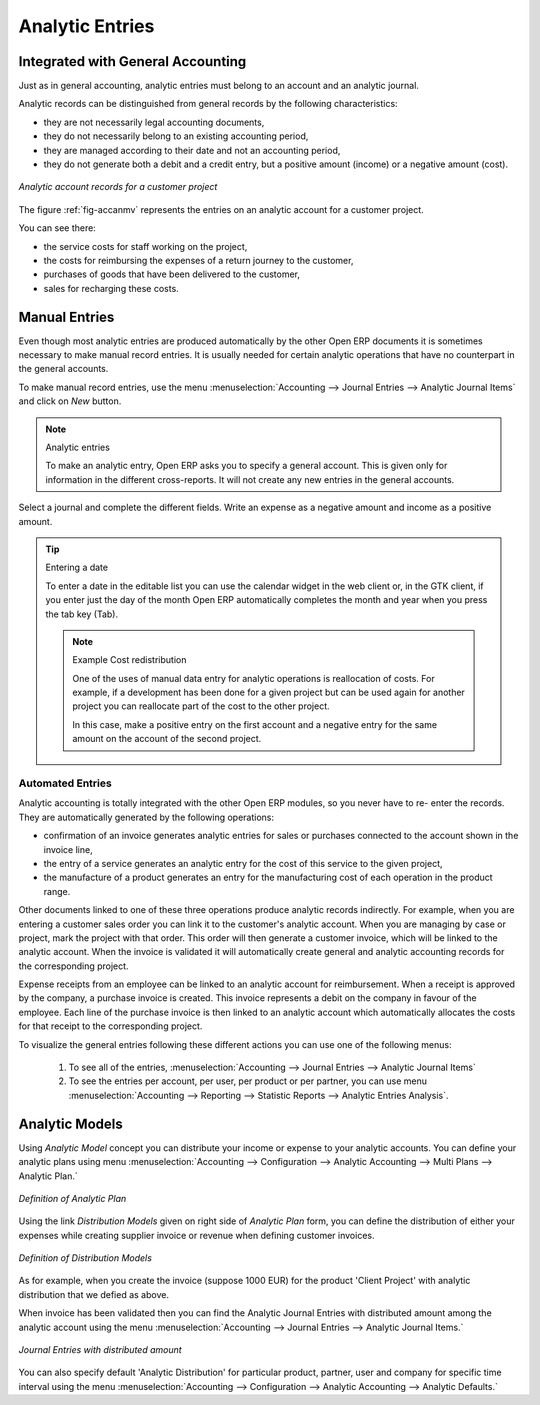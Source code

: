 
.. index::
   single: analytic; records
..

Analytic Entries
================

Integrated with General Accounting
----------------------------------

Just as in general accounting, analytic entries must belong to an account and an analytic journal.

Analytic records can be distinguished from general records by the following characteristics:

* they are not necessarily legal accounting documents,

* they do not necessarily belong to an existing accounting period,

* they are managed according to their date and not an accounting period,

* they do not generate both a debit and a credit entry, but a positive amount (income) or a negative
  amount (cost).

.. _fig-accanmv:

.. figure::  images/account_analytic_move.png
   :scale: 50
   :align: center

   *Analytic account records for a customer project*

The figure :ref:`fig-accanmv` represents the entries on an analytic account for a customer project.

You can see there:

* the service costs for staff working on the project,

* the costs for reimbursing the expenses of a return journey to the customer,

* purchases of goods that have been delivered to the customer,

* sales for recharging these costs.

Manual Entries
--------------

Even though most analytic entries are produced automatically by the other Open ERP documents it is
sometimes necessary to make manual record entries. It is usually needed for certain analytic
operations that have no counterpart in the general accounts.

To make manual record entries, use the menu :menuselection:`Accounting --> Journal Entries --> Analytic Journal Items` and click on `New` button.

.. index::
   single: analytic; entries

.. note:: Analytic entries

	To make an analytic entry, Open ERP asks you to specify a general account.
	This is given only for information in the different cross-reports.
	It will not create any new entries in the general accounts.

Select a journal and complete the different fields. Write an expense as a negative amount and income
as a positive amount.

.. index::
   pair: cost; allocation

.. tip::  Entering a date

	To enter a date in the editable list you can use the calendar widget in the web client or, in the
	GTK client, if you enter just the day of the month Open ERP automatically completes the month and
	year when you press the tab key (Tab).

	.. note:: Example Cost redistribution

		One of the uses of manual data entry for analytic operations is reallocation of costs. For
		example, if a development has been done for a given project but can be used again for another
		project you can reallocate part of the cost to the other project.

		In this case, make a positive entry on the first account and a negative entry for the same
		amount on the account of the second project.

Automated Entries
^^^^^^^^^^^^^^^^^

Analytic accounting is totally integrated with the other Open ERP modules, so you never have to re-
enter the records. They are automatically generated by the following operations:

* confirmation of an invoice generates analytic entries for sales or purchases connected to the
  account shown in the invoice line,

* the entry of a service generates an analytic entry for the cost of this service to the given
  project,

* the manufacture of a product generates an entry for the manufacturing cost of each operation in
  the product range.

Other documents linked to one of these three operations produce analytic records indirectly. For
example, when you are entering a customer sales order you can link it to the customer's analytic
account. When you are managing by case or project, mark the project with that order. This order will
then generate a customer invoice, which will be linked to the analytic account. When the invoice is
validated it will automatically create general and analytic accounting records for the corresponding
project.

Expense receipts from an employee can be linked to an analytic account for reimbursement. When a
receipt is approved by the company, a purchase invoice is created. This invoice represents a debit
on the company in favour of the employee. Each line of the purchase invoice is then linked to an
analytic account which automatically allocates the costs for that receipt to the corresponding
project.

To visualize the general entries following these different actions you can use one of the following
menus:

	#. To see all of the entries, :menuselection:`Accounting --> Journal Entries --> Analytic Journal Items`

	#. To see the entries per account, per user, per product or per partner, you can use menu :menuselection:`Accounting --> Reporting --> Statistic Reports --> Analytic Entries Analysis`.

Analytic Models
---------------

Using `Analytic Model` concept you can distribute your income or expense to your analytic accounts.
You can define your analytic plans using menu :menuselection:`Accounting --> Configuration --> Analytic Accounting --> Multi Plans --> Analytic Plan.`

.. figure::  images/account_analytic_plan.png
   :scale: 50
   :align: center

   *Definition of Analytic Plan*

Using the link `Distribution Models` given on right side of `Analytic Plan` form, you can define
the distribution of either your expenses while creating supplier invoice or revenue when defining customer invoices.

.. figure::  images/account_distribution_model.png
   :scale: 50
   :align: center

   *Definition of Distribution Models*

As for example, when you create the invoice (suppose 1000 EUR) for the product 'Client Project' with analytic distribution that
we defied as above.

When invoice has been validated then you can find the Analytic Journal Entries with distributed amount among the analytic account using the menu
:menuselection:`Accounting --> Journal Entries --> Analytic Journal Items.`


.. figure::  images/analytic_journal_entry_analytic_distribution.png
   :scale: 50
   :align: center

   *Journal Entries with distributed amount*

You can also specify default 'Analytic Distribution' for particular product, partner, user and company for specific time interval using
the menu :menuselection:`Accounting --> Configuration --> Analytic Accounting --> Analytic Defaults.`





.. Copyright © Open Object Press. All rights reserved.

.. You may take electronic copy of this publication and distribute it if you don't
.. change the content. You can also print a copy to be read by yourself only.

.. We have contracts with different publishers in different countries to sell and
.. distribute paper or electronic based versions of this book (translated or not)
.. in bookstores. This helps to distribute and promote the Open ERP product. It
.. also helps us to create incentives to pay contributors and authors using author
.. rights of these sales.

.. Due to this, grants to translate, modify or sell this book are strictly
.. forbidden, unless Tiny SPRL (representing Open Object Press) gives you a
.. written authorisation for this.

.. Many of the designations used by manufacturers and suppliers to distinguish their
.. products are claimed as trademarks. Where those designations appear in this book,
.. and Open Object Press was aware of a trademark claim, the designations have been
.. printed in initial capitals.

.. While every precaution has been taken in the preparation of this book, the publisher
.. and the authors assume no responsibility for errors or omissions, or for damages
.. resulting from the use of the information contained herein.

.. Published by Open Object Press, Grand Rosière, Belgium

